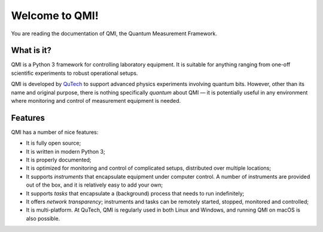 ===============
Welcome to QMI!
===============

You are reading the documentation of QMI, the Quantum Measurement Framework.

What is it?
-----------

QMI is a Python 3 framework for controlling laboratory equipment. It is suitable for anything ranging from
one-off scientific experiments to robust operational setups.

QMI is developed by `QuTech <https://www.qutech.nl>`_ to support advanced physics experiments involving quantum bits.
However, other than its name and original purpose, there is nothing specifically *quantum* about QMI — it is potentially
useful in any environment where monitoring and control of measurement equipment is needed.

Features
--------

QMI has a number of nice features:

* It is fully open source;
* It is written in modern Python 3;
* It is properly documented;
* It is optimized for monitoring and control of complicated setups, distributed over multiple locations;
* It supports *instruments* that encapsulate equipment under computer control.
  A number of instruments are provided out of the box, and it is relatively easy to add your own;
* It supports *tasks* that encapsulate a (background) process that needs to run indefinitely;
* It offers *network transparency*; instruments and tasks can be remotely started, stopped, monitored and controlled;
* It is multi-platform. At QuTech, QMI is regularly used in both Linux and Windows,
  and running QMI on macOS is also possible.
